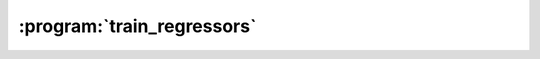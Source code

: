 :program:`train_regressors`
***************************

.. argparse::
   :ref: flow_models.elephants.skl.train_regressors.parser
   :prog: python3 -m flow_models.elephants.skl.train_regressors
